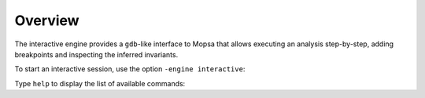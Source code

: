 .. _interactive:

Overview
========

The interactive engine provides a ``gdb``-like interface to Mopsa that allows executing an analysis step-by-step, adding breakpoints and inspecting the inferred invariants.

To start an interactive session, use the option ``-engine interactive``:

.. raw:: html
   :file: ../resources/output/interactive-welcome.html

Type ``help`` to display the list of available commands:

.. raw:: html
   :file: ../resources/output/interactive-help.html
